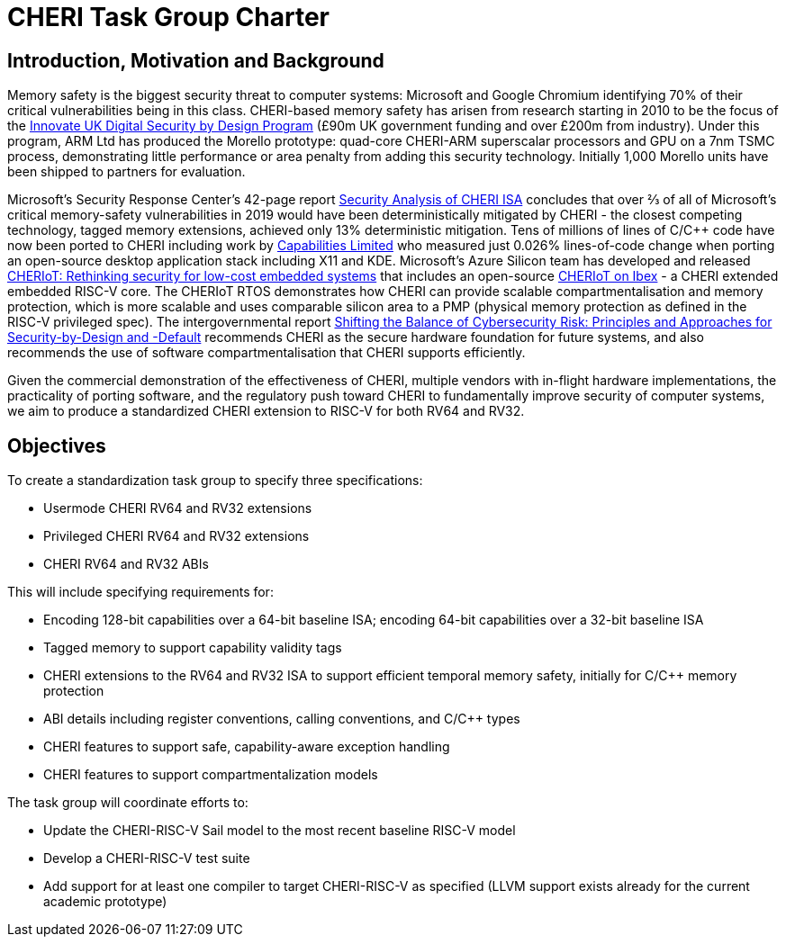 = CHERI Task Group Charter

== Introduction, Motivation and Background

Memory safety is the biggest security threat to computer systems: Microsoft and Google Chromium identifying 70% of their critical vulnerabilities being in this class. CHERI-based memory safety has arisen from research starting in 2010 to be the focus of the link:https://www.dsbd.tech/[Innovate UK Digital Security by Design Program] (£90m UK government funding and over £200m from industry). Under this program, ARM Ltd has produced the Morello prototype: quad-core CHERI-ARM superscalar processors and GPU on a 7nm TSMC process, demonstrating little performance or area penalty from adding this security technology.  Initially 1,000 Morello units have been shipped to partners for evaluation.

Microsoft's Security Response Center's 42-page report link:https://github.com/microsoft/MSRC-Security-Research/blob/master/papers/2020/Security%20analysis%20of%20CHERI%20ISA.pdf[Security Analysis of CHERI ISA] concludes that over ⅔ of all of Microsoft's critical memory-safety vulnerabilities in 2019 would have been deterministically mitigated by CHERI - the closest competing technology, tagged memory extensions, achieved only 13% deterministic mitigation. Tens of millions of lines of C/C++ code have now been ported to CHERI including work by link:https://www.capabilitieslimited.co.uk/_files/ugd/f4d681_e0f23245dace466297f20a0dbd22d371.pdf[Capabilities Limited] who measured just 0.026% lines-of-code change when porting an open-source desktop application stack including X11 and KDE. Microsoft's Azure Silicon team has developed and released link:https://www.microsoft.com/en-us/research/publication/cheriot-rethinking-security-for-low-cost-embedded-systems/[CHERIoT: Rethinking security for low-cost embedded systems] that includes an open-source link:https://github.com/microsoft/CherIoT-ibex[CHERIoT on Ibex] - a CHERI extended embedded RISC-V core. The CHERIoT RTOS demonstrates how CHERI can provide scalable compartmentalisation and memory protection, which is more scalable and uses comparable silicon area to a PMP (physical memory protection as defined in the RISC-V privileged spec). The intergovernmental report link:https://www.cisa.gov/sites/default/files/2023-04/principles_approaches_for_security-by-design-default_508_0.pdf[Shifting the Balance of Cybersecurity Risk: Principles and Approaches for Security-by-Design and -Default] recommends CHERI as the secure hardware foundation for future systems, and also recommends the use of software compartmentalisation that CHERI supports efficiently.

Given the commercial demonstration of the effectiveness of CHERI, multiple vendors with in-flight hardware implementations, the practicality of porting software, and the regulatory push toward CHERI to fundamentally improve security of computer systems, we aim to produce a standardized CHERI extension to RISC-V for both RV64 and RV32.

== Objectives

To create a standardization task group to specify three specifications:

* Usermode CHERI RV64 and RV32 extensions

* Privileged CHERI RV64 and RV32 extensions

* CHERI RV64 and RV32 ABIs

This will include specifying requirements for:

* Encoding 128-bit capabilities over a 64-bit baseline ISA; encoding 64-bit capabilities over a 32-bit baseline ISA

* Tagged memory to support capability validity tags

* CHERI extensions to the RV64 and RV32 ISA to support efficient temporal memory safety, initially for C/C++ memory protection

* ABI details including register conventions, calling conventions, and C/C++ types

* CHERI features to support safe, capability-aware exception handling

* CHERI features to support compartmentalization models

The task group will coordinate efforts to:

* Update the CHERI-RISC-V Sail model to the most recent baseline RISC-V model

* Develop a CHERI-RISC-V test suite

* Add support for at least one compiler to target CHERI-RISC-V as specified (LLVM support exists already for the current academic prototype)
